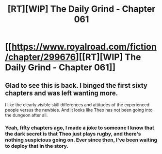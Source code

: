 #+TITLE: [RT][WIP] The Daily Grind - Chapter 061

* [[https://www.royalroad.com/fiction/chapter/299676][[RT][WIP] The Daily Grind - Chapter 061]]
:PROPERTIES:
:Author: pepeipe
:Score: 23
:DateUnix: 1540024332.0
:DateShort: 2018-Oct-20
:END:

** Glad to see this is back. I binged the first sixty chapters and was left wanting more.

I like the clearly visible skill differences and attitudes of the experienced people versus the newbies. And it looks like Theo has not been going into the dungeon after all.
:PROPERTIES:
:Author: eaglejarl
:Score: 8
:DateUnix: 1540049766.0
:DateShort: 2018-Oct-20
:END:

*** Yeah, fifty chapters ago, I made a joke to someone I know that the dark secret is that Theo just plays rugby, and there's nothing suspicious going on. Ever since then, I've been waiting to deploy that in the story.
:PROPERTIES:
:Author: ArgusTheCat
:Score: 6
:DateUnix: 1540079134.0
:DateShort: 2018-Oct-21
:END:
